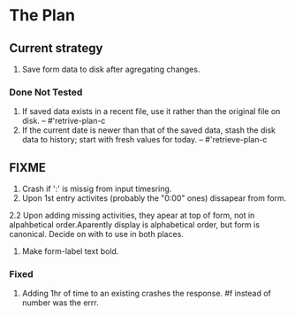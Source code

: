 * The Plan

** Current strategy
1. Save form data to disk after agregating changes.


   
*** Done Not Tested
1. If saved data exists in a recent file, use it rather than the original
   file on disk. -- #'retrive-plan-c
2. If the current date is newer than that of the saved data,
   stash the disk data to history; start with fresh values
   for today. -- #'retrieve-plan-c
** FIXME
1. Crash if ':' is missig from input timesring.
2. Upon  1st entry activites (probably the "0:00" ones) dissapear from form.
2.2 Upon adding missing activities, they apear at top of form,
   not in alpahbetical order.Aparently display is alphabetical order, but form is canonical.
   Decide on with to use in both places.
3. Make form-label text bold.

*** Fixed
   1. Adding 1hr of time to an existing crashes the response.
      #f instead of number was the errr.
